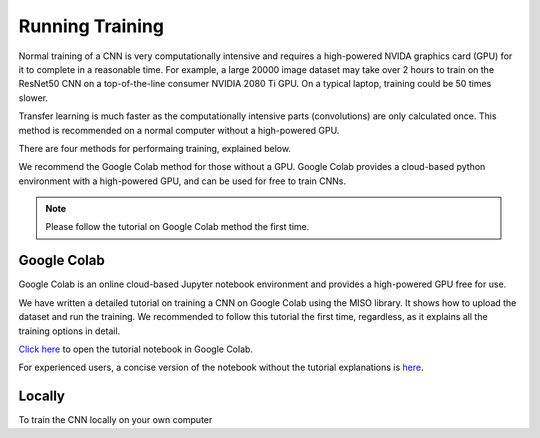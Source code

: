 Running Training
================

Normal training of a CNN is very computationally intensive and requires a high-powered NVIDA graphics card (GPU) for it to complete in a reasonable time. For example, a large 20000 image dataset may take over 2 hours to train on the ResNet50 CNN on a top-of-the-line consumer NVIDIA 2080 Ti GPU. On a typical laptop, training could be 50 times slower.

Transfer learning is much faster as the computationally intensive parts (convolutions) are only calculated once. This method is recommended on a normal computer without a high-powered GPU.

There are four methods for performaing training, explained below. 

We recommend the Google Colab method for those without a GPU. Google Colab provides a cloud-based python environment with a high-powered GPU, and can be used for free to train CNNs. 

.. note:: Please follow the tutorial on Google Colab method the first time.

Google Colab
------------

Google Colab is an online cloud-based Jupyter notebook environment and provides a high-powered GPU free for use. 

We have written a detailed tutorial on training a CNN on Google Colab using the MISO library. It shows how to upload the dataset and run the training. We recommended to follow this tutorial the first time, regardless, as it explains all the training options in detail.

`Click here <https://colab.research.google.com/github/microfossil/particle-classification-examples/blob/master/image_classification_with_miso_tutorial.ipynb>`_ to open the tutorial notebook in Google Colab.

For experienced users, a concise version of the notebook without the tutorial explanations is `here <https://colab.research.google.com/github/microfossil/particle-classification-examples/blob/master/image_classification_with_miso_quick.ipynb>`_.


Locally
-------

To train the CNN locally on your own computer

